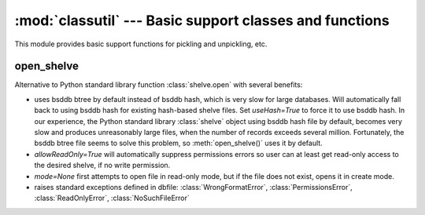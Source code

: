 :mod:`classutil` --- Basic support classes and functions
========================================================

.. module:: classutil
   :synopsis: Basic support classes and functions.
.. moduleauthor:: Christopher Lee <leec@chem.ucla.edu>
.. sectionauthor:: Christopher Lee <leec@chem.ucla.edu>


This module provides basic support functions for pickling and unpickling,
etc.

open_shelve
-----------
Alternative to Python standard library function :class:`shelve.open` with several benefits:

.. function:: open_shelve(filename,mode=None,writeback=False,allowReadOnly=False,useHash=False,verbose=True)



* uses bsddb btree by default instead of bsddb hash, which is very slow
  for large databases.  Will automatically fall back to using bsddb hash
  for existing hash-based shelve files.  Set *useHash=True* to force it to use bsddb hash.
  In our experience, the Python standard library :class:`shelve` object using
  bsddb hash file by default, becomes very slow and produces unreasonably large
  files, when the number of records exceeds several million.  Fortunately, the
  bsddb btree file seems to solve this problem, so :meth:`open_shelve()` uses
  it by default.
  
* *allowReadOnly=True* will automatically suppress permissions errors so
  user can at least get read-only access to the desired shelve, if no write permission.
  
* *mode=None* first attempts to open file in read-only mode, but if the file
  does not exist, opens it in create mode.
  
* raises standard exceptions defined in dbfile: :class:`WrongFormatError`,
  :class:`PermissionsError`, :class:`ReadOnlyError`, :class:`NoSuchFileError`

